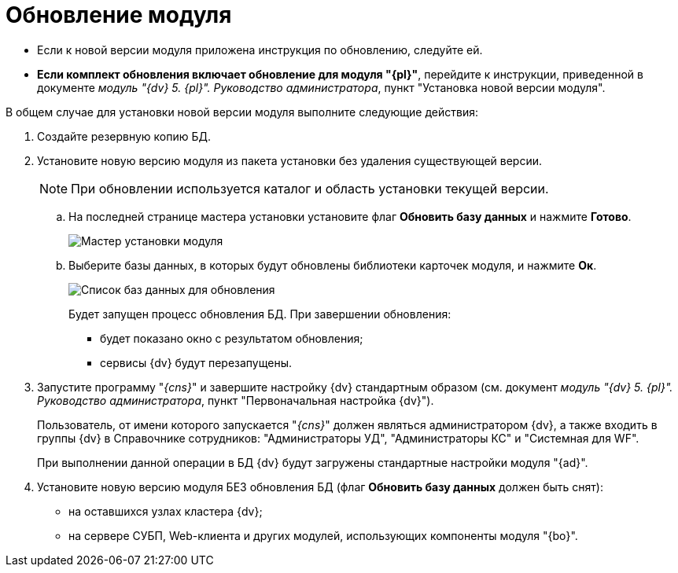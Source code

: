 = Обновление модуля

* Если к новой версии модуля приложена инструкция по обновлению, следуйте ей.
* *Если комплект обновления включает обновление для модуля "{pl}"*, перейдите к инструкции, приведенной в документе _модуль "{dv} 5. {pl}". Руководство администратора_, пункт "Установка новой версии модуля".

В общем случае для установки новой версии модуля выполните следующие действия:

. Создайте резервную копию БД.
. Установите новую версию модуля из пакета установки без удаления существующей версии.
+
[NOTE]
====
При обновлении используется каталог и область установки текущей версии.
====
+
.. На последней странице мастера установки установите флаг *Обновить базу данных* и нажмите *Готово*.
+
image::updateDbFromInstaller.png[Мастер установки модуля]
.. Выберите базы данных, в которых будут обновлены библиотеки карточек модуля, и нажмите *Ок*.
+
image::listOfDbToUpdate.png[Список баз данных для обновления]
+
Будет запущен процесс обновления БД. При завершении обновления:

* будет показано окно с результатом обновления;
* сервисы {dv} будут перезапущены.
. Запустите программу "_{cns}_" и завершите настройку {dv} стандартным образом (см. документ _модуль "{dv} 5. {pl}". Руководство администратора_, пункт "Первоначальная настройка {dv}").
+
Пользователь, от имени которого запускается "_{cns}_" должен являться администратором {dv}, а также входить в группы {dv} в Справочнике сотрудников: "Администраторы УД", "Администраторы КС" и "Системная для WF".
+
При выполнении данной операции в БД {dv} будут загружены стандартные настройки модуля "{ad}".
. Установите новую версию модуля БЕЗ обновления БД (флаг *Обновить базу данных* должен быть снят):
* на оставшихся узлах кластера {dv};
* на сервере СУБП, Web-клиента и других модулей, использующих компоненты модуля "{bo}".
